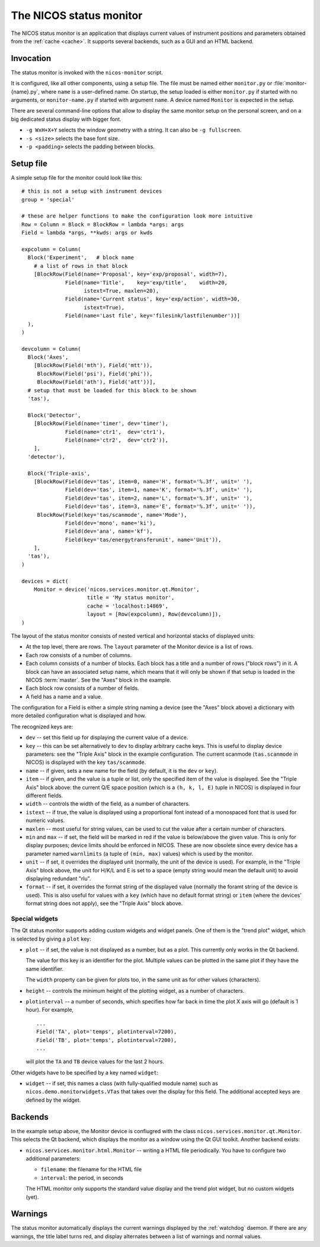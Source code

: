.. _monitor:

The NICOS status monitor
========================

The NICOS status monitor is an application that displays current values of
instrument positions and parameters obtained from the :ref:`cache <cache>`.  It
supports several backends, such as a GUI and an HTML backend.


Invocation
----------

The status monitor is invoked with the ``nicos-monitor`` script.

It is configured, like all other components, using a setup file.  The file must
be named either ``monitor.py`` or :file:`monitor-{name}.py`, where ``name`` is a
user-defined name.  On startup, the setup loaded is either ``monitor.py`` if
started with no arguments, or ``monitor-name.py`` if started with argument
``name``.  A device named ``Monitor`` is expected in the setup.

There are several command-line options that allow to display the same monitor
setup on the personal screen, and on a big dedicated status display with bigger
font.

* ``-g WxH+X+Y`` selects the window geometry with a string.  It can also be
  ``-g fullscreen``.

* ``-s <size>`` selects the base font size.

* ``-p <padding>`` selects the padding between blocks.


Setup file
----------

A simple setup file for the monitor could look like this::

  # this is not a setup with instrument devices
  group = 'special'

  # these are helper functions to make the configuration look more intuitive
  Row = Column = Block = BlockRow = lambda *args: args
  Field = lambda *args, **kwds: args or kwds

  expcolumn = Column(
    Block('Experiment',   # block name
      # a list of rows in that block
      [BlockRow(Field(name='Proposal', key='exp/proposal', width=7),
                Field(name='Title',    key='exp/title',    width=20,
                      istext=True, maxlen=20),
                Field(name='Current status', key='exp/action', width=30,
                      istext=True),
                Field(name='Last file', key='filesink/lastfilenumber'))]
    ),
  )

  devcolumn = Column(
    Block('Axes',
      [BlockRow(Field('mth'), Field('mtt')),
       BlockRow(Field('psi'), Field('phi')),
       BlockRow(Field('ath'), Field('att'))],
    # setup that must be loaded for this block to be shown
    'tas'),

    Block('Detector',
      [BlockRow(Field(name='timer', dev='timer'),
                Field(name='ctr1',  dev='ctr1'),
                Field(name='ctr2',  dev='ctr2')),
      ],
    'detector'),

    Block('Triple-axis',
      [BlockRow(Field(dev='tas', item=0, name='H', format='%.3f', unit=' '),
                Field(dev='tas', item=1, name='K', format='%.3f', unit=' '),
                Field(dev='tas', item=2, name='L', format='%.3f', unit=' '),
                Field(dev='tas', item=3, name='E', format='%.3f', unit=' ')),
       BlockRow(Field(key='tas/scanmode', name='Mode'),
                Field(dev='mono', name='ki'),
                Field(dev='ana', name='kf'),
                Field(key='tas/energytransferunit', name='Unit')),
      ],
    'tas'),
  )

  devices = dict(
      Monitor = device('nicos.services.monitor.qt.Monitor',
                       title = 'My status monitor',
                       cache = 'localhost:14869',
                       layout = [Row(expcolumn), Row(devcolumn)]),
  )

The layout of the status monitor consists of nested vertical and horizontal
stacks of displayed units:

* At the top level, there are rows.  The ``layout`` parameter of the Monitor
  device is a list of rows.

* Each row consists of a number of columns.

* Each column consists of a number of blocks.  Each block has a title and a
  number of rows ("block rows") in it.  A block can have an associated setup
  name, which means that it will only be shown if that setup is loaded in the
  NICOS :term:`master`.  See the "Axes" block in the example.

* Each block row consists of a number of fields.

* A field has a name and a value.

The configuration for a Field is either a simple string naming a device (see the
"Axes" block above) a dictionary with more detailed configuration what is
displayed and how.

The recognized keys are:

* ``dev`` -- set this field up for displaying the current value of a device.

* ``key`` -- this can be set alternatively to ``dev`` to display arbitrary cache
  keys.  This is useful to display device parameters: see the "Triple Axis"
  block in the example configuration.  The current scanmode (``tas.scanmode`` in
  NICOS) is displayed with the key ``tas/scanmode``.

* ``name`` -- if given, sets a new name for the field (by default, it is the
  ``dev`` or ``key``).

* ``item`` -- if given, and the value is a tuple or list, only the specified
  item of the value is displayed.  See the "Triple Axis" block above: the
  current Q/E space position (which is a ``(h, k, l, E)`` tuple in NICOS) is
  displayed in four different fields.

* ``width`` -- controls the width of the field, as a number of characters.

* ``istext`` -- if true, the value is displayed using a proportional font
  instead of a monospaced font that is used for numeric values.

* ``maxlen`` -- most useful for string values, can be used to cut the value
  after a certain number of characters.

* ``min`` and ``max`` -- if set, the field will be marked in red if the value is
  below/above the given value.  This is only for display purposes; device limits
  should be enforced in NICOS.  These are now obsolete since every device has a
  parameter named ``warnlimits`` (a tuple of ``(min, max)`` values) which is
  used by the monitor.

* ``unit`` -- if set, it overrides the displayed unit (normally, the unit of the
  device is used).  For example, in the "Triple Axis" block above, the unit for
  H/K/L and E is set to a space (empty string would mean the default unit) to
  avoid displaying redundant "rlu".

* ``format`` -- if set, it overrides the format string of the displayed value
  (normally the foramt string of the device is used).  This is also useful for
  values with a ``key`` (which have no default format string) or ``item`` (where
  the devices' format string does not apply), see the "Triple Axis" block above.

Special widgets
^^^^^^^^^^^^^^^

The Qt status monitor supports adding custom widgets and widget panels.  One of
them is the "trend plot" widget, which is selected by giving a ``plot`` key:

* ``plot`` -- if set, the value is not displayed as a number, but as a plot.
  This currently only works in the Qt backend.

  The value for this key is an identifier for the plot.  Multiple values can be
  plotted in the same plot if they have the same identifier.

  The ``width`` property can be given for plots too, in the same unit as for
  other values (characters).

* ``height`` -- controls the minimum height of the plotting widget, as a number
  of characters.

* ``plotinterval`` -- a number of seconds, which specifies how far back in time the
  plot X axis will go (default is 1 hour).  For example, ::

    ...
    Field('TA', plot='temps', plotinterval=7200),
    Field('TB', plot='temps', plotinterval=7200),
    ...

  will plot the ``TA`` and ``TB`` device values for the last 2 hours.

Other widgets have to be specified by a key named ``widget``:

* ``widget`` -- if set, this names a class (with fully-qualified module name)
  such as ``nicos.demo.monitorwidgets.VTas`` that takes over the display for
  this field.  The additional accepted keys are defined by the widget.


Backends
--------

In the example setup above, the Monitor device is confiugred with the class
``nicos.services.monitor.qt.Monitor``.  This selects the Qt backend, which
displays the monitor as a window using the Qt GUI toolkit.  Another backend
exists:

* ``nicos.services.monitor.html.Monitor`` -- writing a HTML file periodically.
  You have to configure two additional parameters:

  - ``filename``: the filename for the HTML file
  - ``interval``: the period, in seconds

  The HTML monitor only supports the standard value display and the trend plot
  widget, but no custom widgets (yet).


Warnings
--------

The status monitor automatically displays the current warnings displayed by the
:ref:`watchdog` daemon.  If there are any warnings, the title label turns red,
and display alternates between a list of warnings and normal values.
